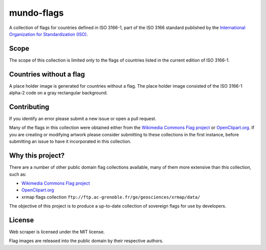 ===========
mundo-flags
===========

|lint-status| |test-status| |rsvg-convert-status|


A collection of flags for countries defined in ISO 3166-1,
part of the ISO 3166 standard published by the `International Organization for Standardization (ISO)`_.


Scope
-----

The scope of this collection is limited only to the flags of countries listed in the current edition of ISO 3166-1.


Countries without a flag
------------------------

A place holder image is generated for countries without a flag.
The place holder image consisted of the ISO 3166-1 alpha-2 code on a gray rectangular background.


Contributing
------------

If you identify an error please submit a new issue or open a pull request.

Many of the flags in this collection were obtained either from the `Wikimedia Commons Flag project`_ or `OpenClipart.org`_.
If you are creating or modifying artwork please consider submitting to these collections in the first instance,
before submitting an issue to have it incorporated in this collection.


Why this project?
-----------------

There are a number of other public domain flag collections available,
many of them more extensive than this collection,
such as:

- `Wikimedia Commons Flag project`_
- `OpenClipart.org`_
- xrmap flags collection ``ftp://ftp.ac-grenoble.fr/ge/geosciences/xrmap/data/``

The objective of this project is to produce a up-to-date collection of sovereign flags for use by developers.


License
-------

Web scraper is licensed under the MIT license.

Flag images are released into the public domain by their respective authors.


.. _International Organization for Standardization (ISO): https://www.iso.org/
.. _Wikimedia Commons Flag project: https://commons.wikimedia.org/wiki/Commons:WikiProject_Flags
.. _OpenClipart.org: https://openclipart.org/


.. |lint-status| image:: https://github.com/sethfischer/mundo-flags/actions/workflows/lint.yml/badge.svg
    :target: https://github.com/sethfischer/mundo-flags/actions/workflows/lint.yml
    :alt: Lint status
.. |test-status| image:: https://github.com/sethfischer/mundo-flags/actions/workflows/test.yml/badge.svg
    :target: https://github.com/sethfischer/mundo-flags/actions/workflows/test.yml
    :alt: Test status
.. |rsvg-convert-status| image:: https://github.com/sethfischer/mundo-flags/actions/workflows/rsvg-convert.yml/badge.svg
    :target: https://github.com/sethfischer/mundo-flags/actions/workflows/rsvg-convert.yml
    :alt: rsvg-convert status
